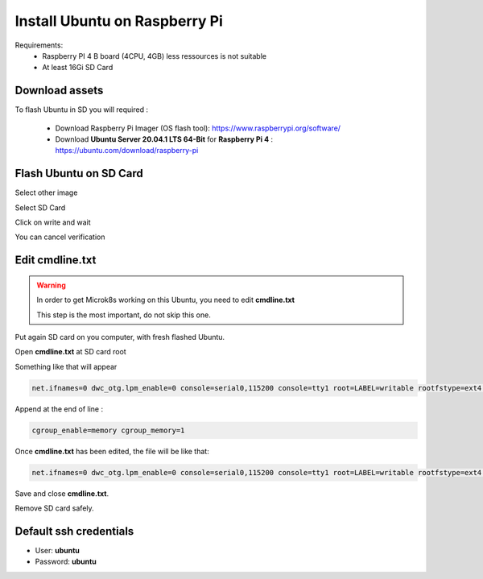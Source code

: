 ******************************
Install Ubuntu on Raspberry Pi
******************************

Requirements:
 - Raspberry PI 4 B board (4CPU, 4GB) less ressources is not suitable
 - At least 16Gi SD Card


Download assets
---------------

To flash Ubuntu in SD you will required :

 - Download Raspberry Pi Imager (OS flash tool):    https://www.raspberrypi.org/software/

 - Download **Ubuntu Server 20.04.1 LTS 64-Bit** for **Raspberry Pi 4** : https://ubuntu.com/download/raspberry-pi

Flash Ubuntu on SD Card
-----------------------

Select other image

.. image:: _static/img_1.png
  :width: 400
  :alt: Select other

Select SD Card

.. image:: _static/img_2.png
  :width: 400
  :alt: Select SD Card

Click on write and wait

.. image:: _static/img_3.png
  :width: 400
  :alt: Wait

You can cancel verification

.. image:: _static/img_4.png
  :width: 400
  :alt: Verify


Edit **cmdline.txt**
--------------------

.. warning::

  In order to get Microk8s working on this Ubuntu, you need to edit **cmdline.txt**

  This step is the most important, do not skip this one.


Put again SD card on you computer, with fresh flashed Ubuntu.

Open **cmdline.txt** at SD card root

.. image:: _static/img.png
  :width: 400
  :alt: Verify

Something like that will appear

.. code-block:: shell

    net.ifnames=0 dwc_otg.lpm_enable=0 console=serial0,115200 console=tty1 root=LABEL=writable rootfstype=ext4 elevator=deadline rootwait fixrtc


Append at the end of line :

.. code-block:: shell

    cgroup_enable=memory cgroup_memory=1


Once **cmdline.txt** has been edited, the file will be like that:

.. code-block:: shell

    net.ifnames=0 dwc_otg.lpm_enable=0 console=serial0,115200 console=tty1 root=LABEL=writable rootfstype=ext4 elevator=deadline rootwait fixrtc cgroup_enable=memory cgroup_memory=1

Save and close **cmdline.txt**.

Remove SD card safely.


Default ssh credentials
-----------------------

- User: **ubuntu**

- Password: **ubuntu**
